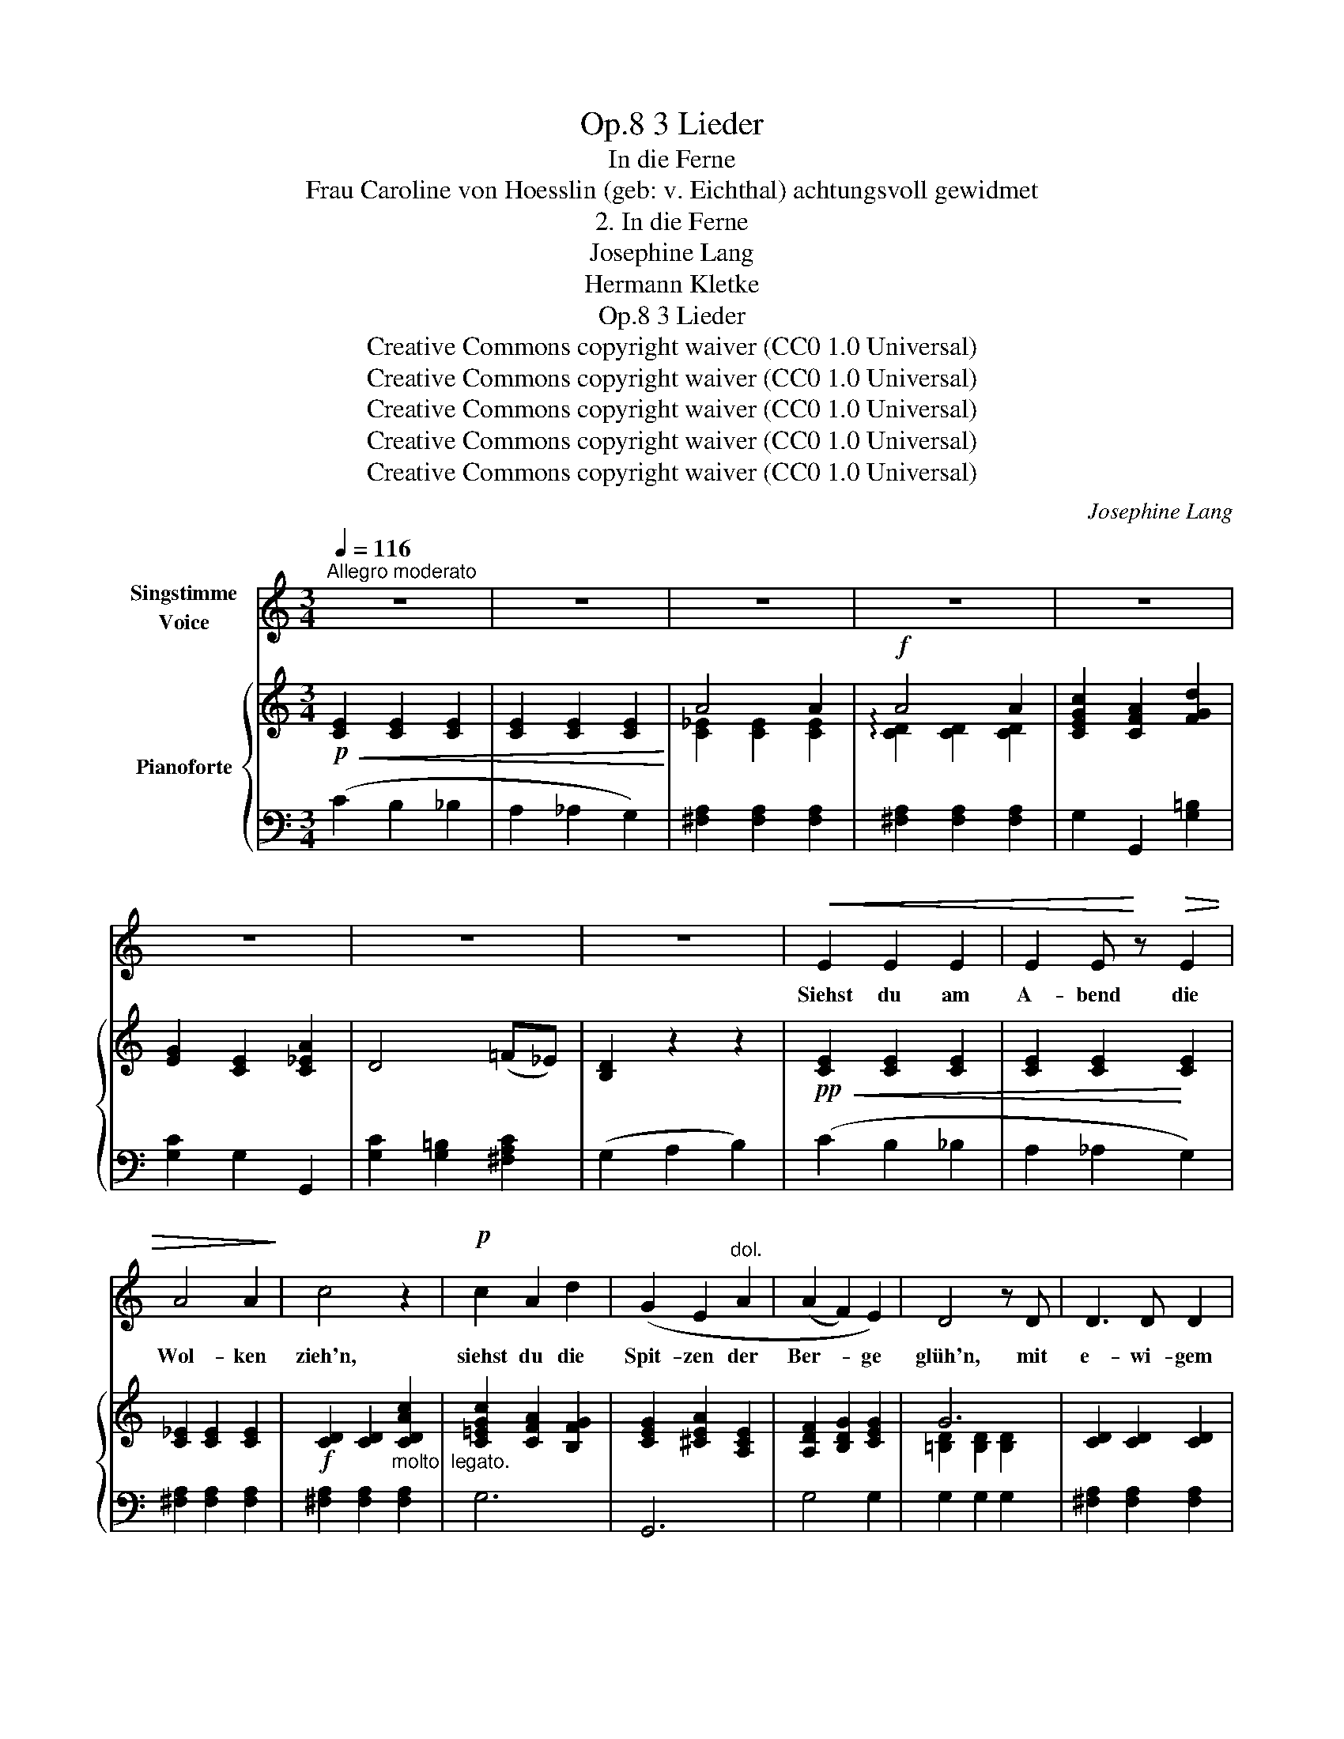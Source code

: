 X:1
T:3 Lieder, Op.8
T:In die Ferne
T:Frau Caroline von Hoesslin (geb: v. Eichthal) achtungsvoll gewidmet 
T:2. In die Ferne
T:Josephine Lang
T:Hermann Kletke
T:3 Lieder, Op.8
T:Creative Commons copyright waiver (CC0 1.0 Universal)
T:Creative Commons copyright waiver (CC0 1.0 Universal)
T:Creative Commons copyright waiver (CC0 1.0 Universal)
T:Creative Commons copyright waiver (CC0 1.0 Universal)
T:Creative Commons copyright waiver (CC0 1.0 Universal)
C:Josephine Lang
Z:Hermann Kletke
Z:Creative Commons copyright waiver (CC0 1.0 Universal)
%%score 1 { ( 2 4 ) | ( 3 5 ) }
L:1/8
Q:1/4=116
M:3/4
K:C
V:1 treble nm="Singstimme\nVoice"
V:2 treble nm="Pianoforte"
V:4 treble 
V:3 bass 
V:5 bass 
V:1
"^Allegro moderato" z6 | z6 | z6 | z6 | z6 | z6 | z6 | z6 |!<(! E2 E2 E2 | E2 E!<)! z!>(! E2 | %10
w: ||||||||Siehst du am|A- bend die|
 A4 A2!>)! | c4 z2 |!p! c2 A2 d2 | (G2 E2"^dol." A2 | (A2 F2) E2) | D4 z D | D3 D D2 | %17
w: Wol- ken|zieh'n,|siehst du die|Spit- zen der|Ber- * ge|glüh'n, mit|e- wi- gem|
 (^D2 A) z z!<(! A | A2 A2 B2 | c2!<)! z2!>(! c2 | !>!e2 !>!d2 !>!c2 | %21
w: Schnee * die|Gip- fel um-|glänzt mit|grü- nen- den|
 B2 A2!>)!"^dim." z!<(! E!<)! |!>(! G2!>)! ^F z!p! (B2 | G4) z2 | (f z d2 A2 | F4 E2) | %26
w: Wäl- dern, die|Tä- ler um-|grenzt.|Ach! in die|Fer- ne|
 !>!E2!>(! D2!>)! C2 | C4 (B,2 | C) z!<(! (E2 G2!<)! | (c3 C) C2) | (C2!<(! F2 _A2!<)! | %31
w: sehnt sich mein|Herz _|ach! in die|Fer- * ne,|sehnt sich mein|
!>(! c6)!>)! | (c z!<(! c3 c!<)! |!f! f4 e2 | d2 !>!c2 !>!B2 |!>(! (A2!>)! G4)) |!<(! (A6!<)! | %37
w: Herz,|ach, in die|Fer- ne|sehnt sich mein|Herz *|sehnt|
!>(! c6)!>)! |!p! D6 |!>(! G6!>)! | C6- | C6- | C6 | z6 | z6 | z6 | z6 | z6 | z6 | E z E2 E2 | %50
w: _|sich|mein|Herz!|_||||||||Ach! in den|
 E2 E2 z E |!<(! A4!<)! A2 |!>(! c6!>)! | c2 A2 (d2 | G2) E2 z"^dol." (A |!>(! (A2!>)! F2) (E2 | %56
w: Wäl- dern so|e- wig|grün|kann still und|heim- lich die|Lie- * be|
 D4)) z D | D4 D2 | (^D2 A2) z A |!<(! A4 B2 | c2!<)! z2!>(! c2 | e2 d2 c2!>)! | %62
w: glühn der|Mor- gen|sieht sie, der|A- bend-|schein und|Lieb ist mit|
 B2 A2!<(! (E2!<)! |!>(! G2)!>)! ^F z (B2 | G6) |!p! (f z d3 A) | F4 E2 | (!>!E2 D2) z C | %68
w: Lie- be so|se- lig al-|lein,|ach! in die|Fer- ne|sehnt sich mein|
 (!>!C4 B,) z | (C2"^string." E2 G2 |!>(! (c3 C) C2!>)! | C2 F2 _A2 |!<(! c6)!<)! | %73
w: Herz, _|ach, in die|Fer- * ne|sehnt sich mein|Herz,|
 c z!<(! c3 c!<)! |!>(! f4 e2 | !>!d2 !>!c2 !>!B2!>)! | (A2 G4) | (A6 |"^dimin." c6 | !turn!D6) | %80
w: ach, in die|Fer- ne|sehnt sich mein|Herz _|sehnt|_|sich|
!<(!{/A} (G6!<)! | C6-) | C6- | C4 z2 | z6 | z6 | z6 | z6 | z6 | z6 | E z (E2 E2 | E2 E2) (EA | %92
w: mein|Herz!|_||||||||O könnt' ich|zie- hen im *|
!<(! A4 A2!<)! |!>(! c6!>)! | c2) A2 (!>!d2 | G2) E2 A2 | (!>!A2 F2) E2 | D2 z2 z D | D2 D2 z D | %99
w: Mor- gen-|rot,|o, hauch- te|A- bend mir|Lie- * bes-|tod es|schwin- det das|
 ^D2 A2"^cresc." z A | A4 B2 | c6 |!f! e2 d3 c |!>(! B2!>)! A z!<(! E2!<)! |!>(! G2!>)! ^F2 B2 | %105
w: Le- ben, du|weisst es|kaum,|o ew'- ge|Lie- be, o|e- wi- ger|
 G6 | f z d3 A | F4 E2 | (E2 D3 C) | (C4 B,2) | (C z E3"^string." G |[Q:1/4=118] (c3 C) C2 | %112
w: Traum!|Ach! in die|Fer- ne|sehnt sich mein|Herz, _|ach, in die|Fer- * ne|
[Q:1/4=120] !>!C2 !>!F2 !>!_A2) |!<(! c6!<)! |[Q:1/4=116] c z c3 c |[Q:1/4=114] (f4 e2 | d2 c2 B2 | %117
w: sehnt sich mein|Herz,|ach! in die|Fer- ne|sehnt sich mein|
 (A2 G4)) |!>(! (A6!>)! | c6) | D6 |[Q:1/4=112] G6 |[Q:1/4=116] C6- | C6 | z6 | z6 | z6 | z6 | z6 | %129
w: Herz *|sehnt|_|sich|mein|Herz.|_||||||
 !fermata!z6 |] %130
w: |
V:2
!p!!<(! [CE]2 [CE]2 [CE]2 | [CE]2 [CE]2 [CE]2!<)! | A4 A2 |!f! A4 A2 | [CEGc]2 [CFA]2 [FGd]2 | %5
 [EG]2 [CE]2 [C_EA]2 | D4 (=F_E) | [B,D]2 z2 z2 |!pp!!<(! [CE]2 [CE]2 [CE]2 | %9
 [CE]2 [CE]2!<)! [CE]2 | [C_E]2 [CE]2 [CE]2 |!f! [CD]2 [CD]2"_molto  legato." [CDAc]2 | %12
 [C=EGc]2 [CFA]2 [B,FG]2 | [CEG]2 [^CEA]2 [A,CE]2 | [A,DF]2 [B,DG]2 [CEG]2 | G6 | %16
 [CD]2 [CD]2 [CD]2 | [C^D]2 [CD]2 [CD]2 |"_cresc." [CE]2 [CE]2 [B,E]2 | [CE]2 [CE]2!>(! [CE]2 | %20
 [CD^F]2 [CDF]2 [CDF]2!>)! | [B,DG]2"_dim." [A,EG]2 [A,^CG]2 | (G2 ^F) z D2 | D6 | %24
!pp! [Adf] z [FAd]2 [DFA]2 | [DF]4 E2 |!>(! ^F6!>)! | G4 G2 | [CEG]2 [CEG]2 [CEG]2 | %29
 [C_EG]2 [CEG]2 [CE^F]2 | [CD=F]2 [CDF]2 [CDF]2 | F3 E E2 |"_cresc." [CEAc]2 [CE_Bc]2 [CFAc]2 | %33
!f! [F=Bf]2 [FBf]2!>(! [Gce]2 | [FAd]2 [_EAc]2 [DGB]2!>)! | [CDA]2 [G,DG]2 [G,CEG]2 | A6 |!p! A6 | %38
 [CD]2 [CD]2 [CD]2 | [B,D]2"^dimin." [B,D]2 [B,D]2 | !>!C4 C2 |!<(! [CEG]2 [CEG]2 [CEG]2!<)! | %42
!>(! !>!G3 ^F F2!>)! |!p! =F2 c3 F | F3 E E2 |!<(! [CEAc]2 [CEAc]2 [CE_Bc]2 | %46
 ([Acfa]2 [=Bfg=b]2 [cegc']2)!<)! |!p!!>(! [CE]4 [DG]2 | [CE]6!>)! |!pp!!<(! [CE]2 [CE]2 [CE]2 | %50
 [CE]2 [CE]2!<)! [CE]2 |!<(! [C_E]2 [CE]2 [CE]2!<)! |!>(! [CD]2 [CD]2 [CDAc]2!>)! | %53
 [C=EGc]2"_dol." [C=FA]2 [B,FG]2 |!p! [CEG]2 [^CEA]2 [A,CE]2 | %55
 !arpeggio![A,DF]2 !arpeggio![B,DG]2!p! !arpeggio![=CEG]2 | G6 |!p! [CD]2 [CD]2 [CD]2 | %58
 [C^D]2 [CD]2 [CD]2 | [CE]2 [CE]2 [B,E]2 | [CE]2 [CE]2 [CE]2 | [CD^F]2"_cresc." [CDF]2 [CDF]2 | %62
 [B,DG]2 [A,EG]2!<(! [A,^CG]2!<)! |!f!!>(! [A,-=C-G]2 [A,C^F]2!>)! [CD]2 |!p! D6 | %65
!pp! [Adf] z [FAd]2 [DFA]2 | [DF]4 E2 |!>(! ^F6!>)! | G4 G2 | [CEG]2"_legato" [CEG]2 [CEG]2 | %70
!p! [C_EG]2 [CEG]2 [CE^F]2 |!<(! [CD=F]2 [CDF]2 [CDF]2!<)! |!>(! F3 =E E2!>)! | %73
!<(! [CEAc]2 [CE_Bc]2 [CFAc]2!<)! |!f!!>(! [F=Bf]2 [FBf]2 [Gce]2 | [FAd]2 [_EAc]2 [DGB]2!>)! | %76
!<(! [CDA]2!<)!!>(! [DG]2!>)! [CG]2 |!p! [CD]2 [CD]2 [CD]2 | [C_E]2 [CE]2 [CE]2 | %79
 [CD]2 [CD]2 [CD]2 | D2 D2 D2 | !>!C6 | [CEG]2"_cresc." [CEG]2 [CEG]2 | G3 ^F F2 | %84
"^dol." !turn!=F2 c3 F | ((F3 =E)!>(! E2 | [CEAc]2 [CEAc]2 [CE_Bc]2!>)! | %87
"_decresc." [Aca]2 [=Bfg=b]2 [cegc']2) | [CE]4 [DG]2 | [CE]6 |!p!!<(! [CE]2 [CE]2 [CE]2 | %91
 [CE]2 [CE]2!<)!!>(! [CE]2 | [C_E]2 [CE]2 [CE]2!>)! | [CD]2 [CD]2 [CDAc]2 | %94
 [C=EGc]2 [CFA]2 [B,FG]2 | [CEG]2 [^CEA]2 [A,CE]2 | [A,DF]2 [B,DG]2 [CEG]2 | G6 | %98
 [CD]2 [CD]2 [CD]2 | [C^D]2"_cresc." [CD]2 [CD]2 |!f! [CE]2 [CE]2 [B,E]2 | [CE]2 [CE]2 [CE]2 | %102
"_cresc." [CD^F]2 [CDF]2 [CDF]2 |!>(! [B,DG]2 [A,EG]2 [A,^CG]2 | [A,=CG]2 [A,C^F]2 D2!>)! | D6 | %106
!pp! !>![Adf]2 [FAd]2 [DFA]2 | [DF]4 E2 | ^F6 | G4 G2 | [CEG]2 [CEG]2 [CEG]2 | %111
"_string." [C_EG]2 [CEG]2 [CE^F]2 | [CD=F]2 [CD=F]2 [CD=F]2 | F3 E E2 | %114
!<(! [C=EAc]2 [CE_Bc]2 [CFAc]2!<)! |!>(! [F=Bf]2 [FBf]2 [Gce]2!>)! | [FAd]2 [_EAc]2 [DGB]2 | %117
 [CDA]2 [DG]2 [CEG]2 | A6 | A6 | [CD]2 [CD]2 [CD]2 | [B,D]2 [B,D]2 [B,D]2 | %122
!pp!!<(! (.[CE]2 .[CE]2 .[CE]2 | .[CE]2 .[CE]2 .[CE]2)!<)! |!mf!!>(! A4 A2!>)! | [Ac]6 | %126
 [CEGc]2"_dim." [CFA]2 [FGd]2 | [EG]2 [CE]2 [C_EA]2 | G4 G2 | !fermata![EG]6 |] %130
V:3
 (C2 B,2 _B,2 | A,2 _A,2 G,2) | [^F,A,]2 [F,A,]2 [F,A,]2 | [^F,A,]2 [F,A,]2 [F,A,]2 | %4
 G,2 G,,2 [G,=B,]2 | [G,C]2 G,2 G,,2 | [G,C]2 [G,=B,]2 [^F,A,C]2 | (G,2 A,2 B,2) | (C2 B,2 _B,2 | %9
 A,2 _A,2 G,2) | [^F,A,]2 [F,A,]2 [F,A,]2 | [^F,A,]2 [F,A,]2 [F,A,]2 | G,6 | G,,6 | G,4 G,2 | %15
 G,2 G,2 G,2 | [^F,A,]2 [F,A,]2 [F,A,]2 | [=F,A,]2 [F,A,]2 [F,A,]2 | [E,A,]2 [E,A,]2 [E,^G,]2 | %19
 [A,,E,A,]2 [A,,E,A,]2 [A,,E,A,]2 | [A,,D,A,]2 [A,,D,A,]2 [A,,D,A,]2 | [B,,D,G,]2 ^C,2 E,2 | %22
 [A,=C]4 [^F,C]2 | [G,B,]2 [G,B,]2 [G,B,]2 | !>!G,,6 | A,2 =B,2[I:staff -1] C2 |[I:staff +1] G,,6 | %27
 C2 C2 B,2 | [C,_B,]2 [C,B,]2 [C,B,]2 | [C,A,]2 [C,A,]2 [C,A,]2 | [C,_A,]2 [C,A,]2 [C,A,]2 | %31
 [C,G,]2 [C,G,]2 [C,G,]2 | [A,,A,]2 [G,,G,]2 [F,,F,]2 | [D,,D,]2 [D,,D,]2 [E,,E,]2 | %34
 [F,,F,]2 [^F,,^F,]2 [G,,G,]2 | [A,,^F,]2 [B,,=F,]2 [C,E,]2 | [^F,A,]2 [F,A,]2 [F,A,]2 | %37
 [^F,A,]2 [F,A,]2 [F,A,]2 | G,6 | F,2 F,2 F,2 | !arpeggio![E,_B,]2 [E,B,]2 [E,B,]2 | %41
 [C,_B,]2 [C,B,]2 [C,B,]2 | [C,A,]2 [C,A,]2 [C,A,]2 | [C,_A,]2 [C,A,]2 [C,A,]2 | %44
 [C,G,]2 [C,G,]2 [C,G,]2 | [A,,A,]2 [A,,A,]2 [G,,G,]2 | [F,,F,]2 [D,,D,]2 [C,,C,]2 | %47
 G,,2 G,,2 G,,2 | [G,,C,]2 [G,,C,]2 [G,,C,]2 | (C2 B,2 _B,2 | A,2 _A,2 G,2) | %51
 [^F,A,]2 [F,A,]2 [F,A,]2 | [^F,A,]2 [F,A,]2 [F,A,]2 | G,6 | G,,6 | G,4 G,2 | G,2 G,2 G,2 | %57
 [^F,A,]2 [F,A,]2 [F,A,]2 | [=F,A,]2 [F,A,]2 [F,A,]2 | [E,A,]2 [E,A,]2 [E,^G,]2 | %60
 [A,,E,A,]2 [A,,E,A,]2 [A,,E,A,]2 | [A,,D,A,]2 [A,,D,A,]2 [A,,D,A,]2 | [B,,D,G,]2 ^C,2 E,2 | %63
 D,2 D,2 D,,2 | [G,B,]2 [G,B,]2 [G,B,]2 | G,,6 | A,2 =B,2[I:staff -1] C2 |[I:staff +1] G,,6 | %68
 G,4 G,2 | [C,_B,]2 [C,B,]2 [C,B,]2 | [C,A,]2 [C,A,]2 [C,A,]2 | [C,_A,]2 [C,A,]2 [C,A,]2 | %72
 [C,G,]2 [C,G,]2 [C,G,]2 | [A,,A,]2 [G,,G,]2 [F,,F,]2 | [D,,D,]2 [D,,D,]2 [E,,E,]2 | %75
 [F,,F,]2 [^F,,^F,]2 [G,,G,]2 | [A,,^F,]2 [B,,=F,]2 [C,E,]2 | [^F,A,]2 [F,A,]2 [F,A,]2 | %78
 [^F,A,]2 [F,A,]2 [F,A,]2 | G,6 | [=F,B,]2 [F,B,]2 [F,B,]2 | [E,_B,]2 [E,B,]2 [E,B,]2 | %82
 [C,_B,]2 [C,B,]2 [C,B,]2 | [C,A,]2 [C,A,]2 [C,A,]2 | [C,_A,]2 [C,A,]2 [C,A,]2 | %85
 [C,G,]2 [C,G,]2 [C,G,]2 | [A,,A,]2 [A,,A,]2 [G,,G,]2 | [F,,F,]2 [D,,D,]2 [C,,C,]2 | %88
 [E,G,]2!p! [E,G,]2 [F,B,]2 | [E,G,]2!pp! [E,G,]2 [E,G,]2 | (C2 B,2 _B,2 | A,2 _A,2 G,2) | %92
 [^F,A,]2 [F,A,]2 [F,A,]2 | [^F,A,]2 [F,A,]2 [F,A,]2 | G,6 | G,,6 | G,4 G,2 | G,2 G,2 G,2 | %98
 [^F,A,]2 [F,A,]2 [F,A,]2 | [=F,A,]2 [F,A,]2 [F,A,]2 | [E,A,]2 [E,A,]2 [E,^G,]2 | %101
 [A,,E,A,]2 [A,,E,A,]2 [A,,E,A,]2 | [A,,D,A,]2 [A,,D,A,]2 [A,,D,A,]2 | [B,,D,G,]2 ^C,2 E,2 | %104
 x4 [^F,C]2 | [G,B,]2 [G,B,]2 [G,B,]2 | G,,6- | G,,6 | G,,6 | C2 C2 B,2 | %110
 [C,_B,]2 [C,B,]2 [C,B,]2 | [C,A,]2 [C,A,]2 [C,A,]2 | [C,_A,]2 [C,A,]2 [C,A,]2 | %113
 [C,G,]2 [C,G,]2 [C,G,]2 | [A,,A,]2 [G,,G,]2 [F,,F,]2 | [D,,D,]2 [D,,D,]2 [E,,E,]2 | %116
 [F,,F,]2 [^F,,^F,]2 [G,,G,]2 | [A,,^F,]2 [B,,=F,G,]2 [C,E,G,]2 | [^F,A,]2 [F,A,]2 [F,A,]2 | %119
 [^F,A,]2 [F,A,]2 [F,A,]2 | G,6 | G,,6 | [C,,C,]2 [=B,,,=B,,]2 [_B,,,_B,,]2 | %123
 [A,,,A,,]2 [_A,,,_A,,]2 [G,,,G,,]2 | [^F,,,^F,,]2 [^F,A,]2 [F,A,]2 | [^F,A,]2 [F,A,]2 [F,A,]2 | %126
 [G,,G,]4 B,2 | C2 G,2 ^F,2 | G,4 F,2 | !arpeggio!!fermata![C,,G,,C,]6 |] %130
V:4
 x6 | x6 | [C_E]2 [CE]2 [CE]2 | !arpeggio![CD]2 [CD]2 [CD]2 | x6 | x6 | x6 | x6 | x6 | x6 | x6 | %11
 x6 | x6 | x6 | x6 | [=B,D]2 [B,D]2 [B,D]2 | x6 | x6 | x6 | x6 | x6 | x6 | x6 | x6 | x6 | x6 | %26
 [CE]2 [B,D]2 [A,C]2 | E2 E2 D2 | x6 | x6 | x6 | C2 C2 C2 | x6 | x6 | x6 | x6 | [CD]2 [CD]2 [CD]2 | %37
 [C_E]2 [CE]2 [CE]2 | x6 | x6 | x6 | x6 | [C_E]2 [CE]2 [CE]2 | [CD]2 [CD]2 [CD]2 | C2 C2 C2 | x6 | %46
 x6 |[I:staff +1] [E,G,]2 [E,G,]2 [F,B,]2 | [E,G,]2!p! [E,G,]2 [E,G,]2 |[I:staff -1] z6 | x6 | x6 | %52
 x6 | x6 | x6 | x6 | [B,D]2 [B,D]2 [B,D]2 | x6 | x6 | x6 | x6 | x6 | x6 | x4[I:staff +1] ^F,2 | %64
 x6 | x6 | x6 |[I:staff -1] [CE]2 [B,D]2 [A,C]2 | [CE]2 [CE]2 [B,D]2 | x6 | x6 | x6 | C2 C2 C2 | %73
 x6 | x6 | x6 | x6 | x6 | x6 | x6 | x6 | x6 | x6 | [C_E]2 [CE]2 [CE]2 | [CD]2 [CD]2 [CD]2 | %85
 C2 C2 C2 | x6 | x6 | x6 | x6 | x6 | x6 | x6 | x6 | x6 | x6 | x6 | [B,D]2 [B,D]2 [B,D]2 | x6 | x6 | %100
 x6 | x6 | x6 | x6 | x6 | x6 | x6 |[I:staff +1] A,2 =B,2[I:staff -1] C2 | [CE]2 [B,D]2 [A,C]2 | %109
 E2 E2 C2 | x6 | x6 | x6 | C2 C2 C2 | x6 | x6 | x6 | x6 | [C_E]2 [CE]2 [CE]2 | [C_E]2 [CE]2 [CE]2 | %120
 x6 |[I:staff +1] F,2 F,2 F,2 | [E,G,]2 [E,G,]2 [E,G,]2 | [E,G,]2 [E,G,]2 [E,G,]2 | %124
[I:staff -1] [C_E]2 [CE]2 [CE]2 | [CD]2 [CD]2 [CD]2 | x6 | x6 | [CD]2 [CD]2 [B,D]2 | %129
[I:staff +1] [E,G,]6 |] %130
V:5
 x6 | x6 | x6 | x6 | x6 | x6 | x6 | x6 | x6 | x6 | x6 | x6 | x6 | x6 | x6 | x6 | x6 | x6 | x6 | %19
 x6 | x6 | x6 | D,2 D,2 D,,2 | [G,,D,]2 [G,,D,]2 [G,,D,]2 | x6 | G,,6 | x6 | G,4 G,2 | x6 | x6 | %30
 x6 | x6 | x6 | x6 | x6 | x6 | x6 | x6 | x6 | G,,6 | C,6 | x6 | x6 | x6 | x6 | x6 | x6 | G,,,6 | %48
 C,,6 | x6 | x6 | x6 | x6 | x6 | x6 | x6 | x6 | x6 | x6 | x6 | x6 | x6 | x6 | x6 | %64
 G,,2 [G,,D,]2 [G,,D,]2 | x6 | [G,,G,]6 | x6 | x6 | x6 | x6 | x6 | x6 | x6 | x6 | x6 | x6 | x6 | %78
 x6 | x6 | G,,6 | C,6 | x6 | x6 | x6 | x6 | x6 | x6 | G,,4 G,,,2 | %89
 [C,,G,,C,]2 [C,,G,,C,]2 [C,,G,,C,]2 | x6 | x6 | x6 | x6 | x6 | x6 | x6 | x6 | x6 | x6 | x6 | x6 | %102
 x6 | x6 | D,2 D,2 D,,2 | [G,,D,]2 [G,,D,]2 [G,,D,]2 | x6 | x6 | x6 | G,4 G,2 | x6 | x6 | x6 | x6 | %114
 x6 | x6 | x6 | x6 | x6 | x6 | x6 | x6 | x6 | x6 | x6 | x6 | x6 | x6 | x4 G,,2 | x6 |] %130

